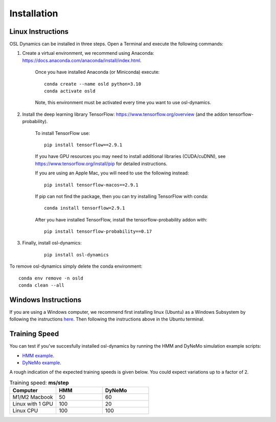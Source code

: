 Installation
============

Linux Instructions
------------------

OSL Dynamics can be installed in three steps. Open a Terminal and execute the following commands:

#. Create a virtual environment, we recommend using Anaconda: https://docs.anaconda.com/anaconda/install/index.html.

    Once you have installed Anaconda (or Miniconda) execute:

    ::

        conda create --name osld python=3.10
        conda activate osld

    Note, this environment must be activated every time you want to use osl-dynamics.

#. Install the deep learning library TensorFlow: https://www.tensorflow.org/overview (and the addon tensorflow-probability).

    To install TensorFlow use:

    ::

        pip install tensorflow==2.9.1

    If you have GPU resources you may need to install additional libraries (CUDA/cuDNN), see https://www.tensorflow.org/install/pip for detailed instructions.

    If you are using an Apple Mac, you will need to use the following instead:

    ::

        pip install tensorflow-macos==2.9.1

    If pip can not find the package, then you can try installing TensorFlow with conda:

    ::

        conda install tensorflow=2.9.1

    After you have installed TensorFlow, install the tensorflow-probability addon with:

    ::

        pip install tensorflow-probability==0.17

#. Finally, install osl-dynamics:

    ::

        pip install osl-dynamics

To remove osl-dynamics simply delete the conda environment:

::

    conda env remove -n osld
    conda clean --all

Windows Instructions
--------------------

If you are using a Windows computer, we recommend first installing linux (Ubuntu) as a Windows Subsystem by following the instructions `here <https://ubuntu.com/wsl>`_. Then following the instructions above in the Ubuntu terminal.

Training Speed
--------------

You can test if you've succesfully installed osl-dynamics by running the HMM and DyNeMo simulation example scripts:

- `HMM example <https://github.com/OHBA-analysis/osl-dynamics/blob/main/examples/simulation/hmm_hmm-mvn.py>`_.
- `DyNeMo example <https://github.com/OHBA-analysis/osl-dynamics/blob/main/examples/simulation/dynemo_hmm-mvn.py>`_.

A rough indication of the expected training speeds is given below. You could expect variations up to a factor of 2.

.. list-table:: Training speed: **ms/step**
   :widths: 25 25 25
   :header-rows: 1

   * - Computer
     - HMM
     - DyNeMo
   * - M1/M2 Macbook
     - 50
     - 60
   * - Linux with 1 GPU
     - 100
     - 20
   * - Linux CPU
     - 100
     - 100
